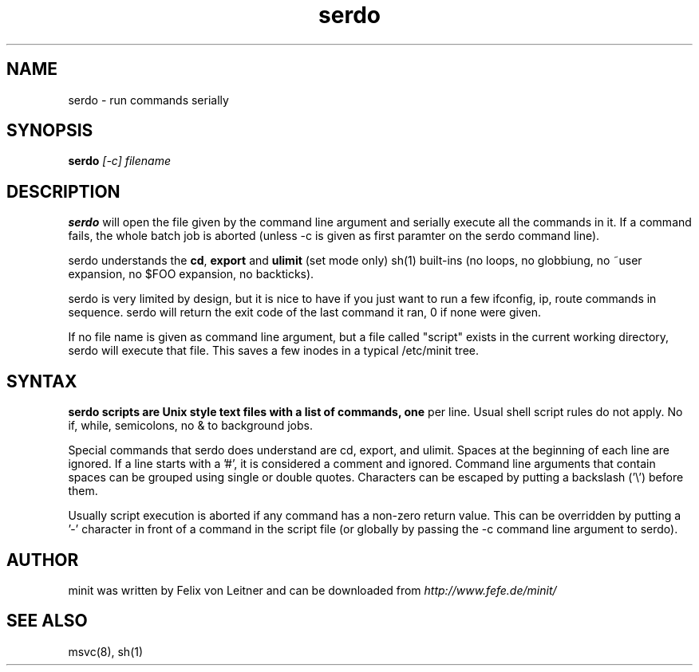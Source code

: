 .TH serdo 1
.SH NAME
serdo \- run commands serially
.SH SYNOPSIS
.B serdo
.I [-c]
.I filename

.SH DESCRIPTION
.B serdo
will open the file given by the command line argument and serially
execute all the commands in it.  If a command fails, the whole batch job
is aborted (unless -c is given as first paramter on the serdo command
line).

serdo understands the \fBcd\fR, \fBexport\fR and \fBulimit\fR (set mode
only) sh(1) built-ins (no loops, no globbiung, no ~user expansion, no
$FOO expansion, no backticks).

serdo is very limited by design, but it is nice to have if you just want
to run a few ifconfig, ip, route commands in sequence.  serdo will
return the exit code of the last command it ran, 0 if none were given.

If no file name is given as command line argument, but a file called
"script" exists in the current working directory, serdo will execute
that file.  This saves a few inodes in a typical /etc/minit tree.

.SH SYNTAX

.B serdo scripts are Unix style text files with a list of commands, one
per line.  Usual shell script rules do not apply.  No if, while,
semicolons, no & to background jobs.

Special commands that serdo does understand are cd, export, and ulimit.
Spaces at the beginning of each line are ignored.  If a line starts with
a '#', it is considered a comment and ignored.  Command line arguments
that contain spaces can be grouped using single or double quotes.
Characters can be escaped by putting a backslash ('\\') before them.

Usually script execution is aborted if any command has a non-zero return
value.  This can be overridden by putting a '-' character in front of
a command in the script file (or globally by passing the -c command line
argument to serdo).

.SH AUTHOR
minit was written by Felix von Leitner and can be downloaded from
.I http://www.fefe.de/minit/

.SH "SEE ALSO"
msvc(8), sh(1)
